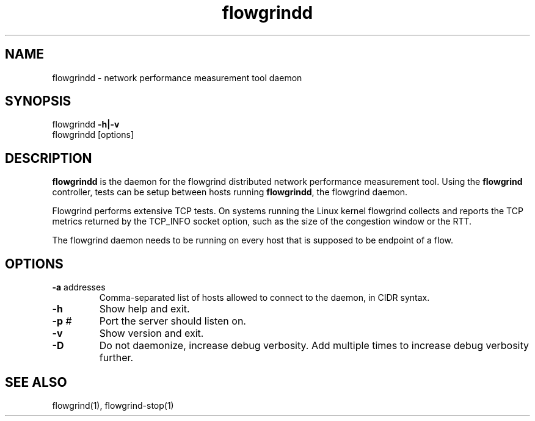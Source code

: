 .TH flowgrindd 1 "June 2009" "" "Flowgrind Manual"

.SH NAME
flowgrindd \- network performance measurement tool daemon
.SH SYNOPSIS
flowgrindd
.B -h|-v
.br
flowgrindd [options]

.SH DESCRIPTION
.B flowgrindd
is the daemon for the flowgrind distributed network performance measurement tool. Using the
.B flowgrind
controller, tests can be setup between hosts running
.BR flowgrindd ","
the flowgrind daemon.

Flowgrind performs extensive TCP tests. On systems running the Linux kernel flowgrind collects and reports the TCP metrics returned by the TCP_INFO socket option, such as the size of the congestion window or the RTT.

The flowgrind daemon needs to be running on every host that is supposed to be endpoint of a flow.

.SH OPTIONS

.TP
.BR -a " addresses"
Comma-separated list of hosts allowed to connect to the daemon, in CIDR syntax.

.TP
.B -h
Show help and exit.

.TP
.BR -p " #"
Port the server should listen on.

.TP
.B -v
Show version and exit.

.TP
.B -D
Do not daemonize, increase debug verbosity. Add multiple times to increase debug verbosity further.

.SH SEE ALSO
flowgrind(1),
flowgrind-stop(1)

